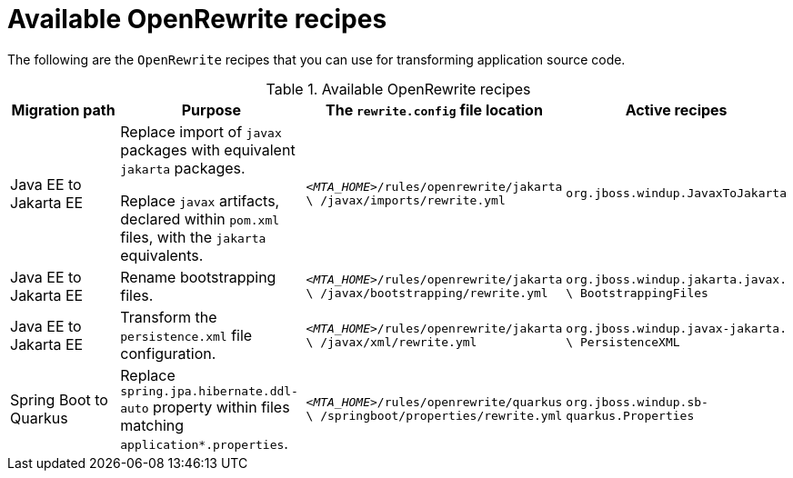 :_newdoc-version: 2.18.3
:_template-generated: 2025-04-08

:_mod-docs-content-type: REFERENCE

[id="available-openrewrite-recipes_{context}"]
= Available OpenRewrite recipes

The following are the `OpenRewrite` recipes that you can use for transforming application source code.

.Available OpenRewrite recipes
[options="header"]
|====
|Migration path|Purpose|The `rewrite.config` file location|Active recipes
|Java EE to Jakarta EE|Replace import of `javax` packages with equivalent `jakarta` packages. 

Replace `javax` artifacts, declared within `pom.xml` files, with the `jakarta` equivalents.|`_<MTA_HOME>_/rules/openrewrite/jakarta \ /javax/imports/rewrite.yml`|`org.jboss.windup.JavaxToJakarta`
|Java EE to Jakarta EE |Rename bootstrapping files.|`_<MTA_HOME>_/rules/openrewrite/jakarta \ /javax/bootstrapping/rewrite.yml`|`org.jboss.windup.jakarta.javax. \ BootstrappingFiles`
|Java EE to Jakarta EE |Transform the `persistence.xml` file configuration.|`_<MTA_HOME>_/rules/openrewrite/jakarta \ /javax/xml/rewrite.yml`|`org.jboss.windup.javax-jakarta. \ PersistenceXML`
|Spring Boot to Quarkus |Replace `spring.jpa.hibernate.ddl-auto` property within files matching `application*.properties`. |`_<MTA_HOME>_/rules/openrewrite/quarkus \ /springboot/properties/rewrite.yml`|`org.jboss.windup.sb-quarkus.Properties`
|====

